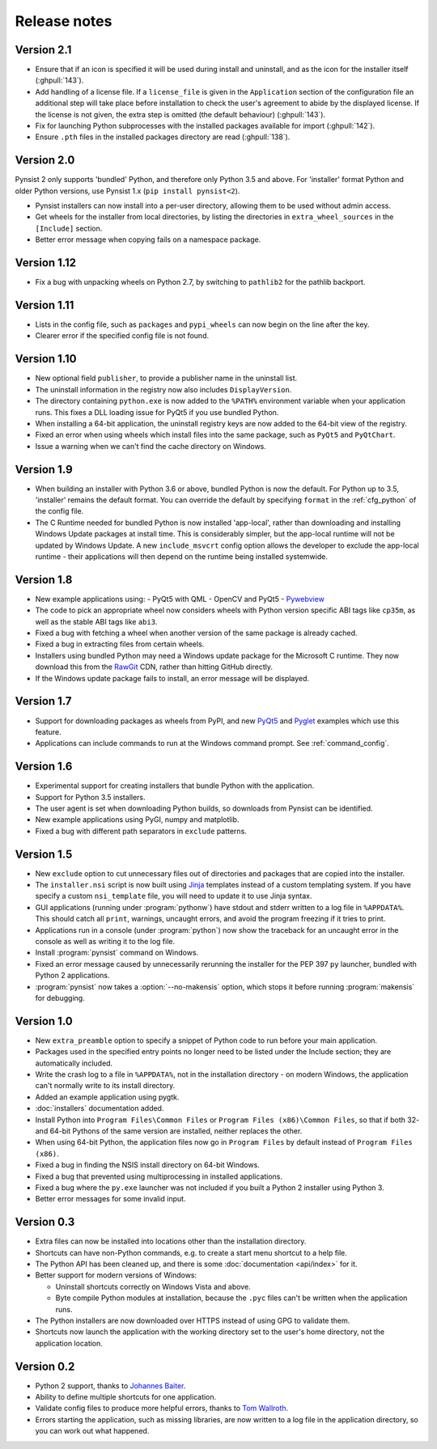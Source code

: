 Release notes
=============

Version 2.1
-----------

* Ensure that if an icon is specified it will be used during install and
  uninstall, and as the icon for the installer itself (:ghpull:`143`).
* Add handling of a license file. If a ``license_file`` is given in the
  ``Application`` section of the configuration file an additional step will take
  place before installation to check the user's agreement to abide by the
  displayed license. If the license is not given, the extra step is omitted
  (the default behaviour) (:ghpull:`143`).
* Fix for launching Python subprocesses with the installed packages available
  for import (:ghpull:`142`).
* Ensure ``.pth`` files in the installed packages directory are read
  (:ghpull:`138`).

Version 2.0
-----------

Pynsist 2 only supports 'bundled' Python, and therefore only Python 3.5 and
above. For 'installer' format Python and older Python versions, use Pynsist 1.x
(``pip install pynsist<2``).

* Pynsist installers can now install into a per-user directory, allowing them
  to be used without admin access.
* Get wheels for the installer from local directories, by listing the
  directories in ``extra_wheel_sources`` in the ``[Include]`` section.
* Better error message when copying fails on a namespace package.

Version 1.12
------------

* Fix a bug with unpacking wheels on Python 2.7, by switching to ``pathlib2``
  for the pathlib backport.

Version 1.11
------------

* Lists in the config file, such as ``packages`` and ``pypi_wheels`` can now
  begin on the line after the key.
* Clearer error if the specified config file is not found.

Version 1.10
------------

* New optional field ``publisher``, to provide a publisher name in the uninstall
  list.
* The uninstall information in the registry now also includes ``DisplayVersion``.
* The directory containing ``python.exe`` is now added to the ``%PATH%``
  environment variable when your application runs. This fixes a DLL loading
  issue for PyQt5 if you use bundled Python.
* When installing a 64-bit application, the uninstall registry keys are now
  added to the 64-bit view of the registry.
* Fixed an error when using wheels which install files into the same package,
  such as ``PyQt5`` and ``PyQtChart``.
* Issue a warning when we can't find the cache directory on Windows.

Version 1.9
-----------

* When building an installer with Python 3.6 or above, bundled Python
  is now the default. For Python up to 3.5, 'installer' remains
  the default format. You can override the default by specifying ``format`` in
  the :ref:`cfg_python` of the config file.
* The C Runtime needed for bundled Python is now installed 'app-local', rather
  than downloading and installing Windows Update packages at install time. This
  is considerably simpler, but the app-local runtime will not be updated by
  Windows Update. A new ``include_msvcrt`` config option allows the developer to
  exclude the app-local runtime - their applications will then depend on the
  runtime being installed systemwide.

Version 1.8
-----------

* New example applications using:
  - PyQt5 with QML
  - OpenCV and PyQt5
  - `Pywebview <https://github.com/r0x0r/pywebview>`__
* The code to pick an appropriate wheel now considers wheels with Python version
  specific ABI tags like ``cp35m``, as well as the stable ABI tags like ``abi3``.
* Fixed a bug with fetching a wheel when another version of the same package
  is already cached.
* Fixed a bug in extracting files from certain wheels.
* Installers using bundled Python may need a Windows
  update package for the Microsoft C runtime. They now download this from the
  `RawGit <https://rawgit.com/>`__ CDN, rather than hitting GitHub directly.
* If the Windows update package fails to install, an error message will be
  displayed.

Version 1.7
-----------

* Support for downloading packages as wheels from PyPI, and new
  `PyQt5 <https://github.com/takluyver/pynsist/tree/master/examples/pyqt5>`__ and
  `Pyglet <https://github.com/takluyver/pynsist/tree/master/examples/pyglet>`__
  examples which use this feature.
* Applications can include commands to run at the Windows command prompt. See
  :ref:`command_config`.

Version 1.6
-----------

* Experimental support for creating installers that bundle Python with the
  application.
* Support for Python 3.5 installers.
* The user agent is set when downloading Python builds, so downloads from
  Pynsist can be identified.
* New example applications using PyGI, numpy and matplotlib.
* Fixed a bug with different path separators in ``exclude`` patterns.

Version 1.5
-----------

* New ``exclude`` option to cut unnecessary files out of directories and
  packages that are copied into the installer.
* The ``installer.nsi`` script is now built using `Jinja <http://jinja.pocoo.org/>`_
  templates instead of a custom templating system. If you have specify a custom
  ``nsi_template`` file, you will need to update it to use Jinja syntax.
* GUI applications (running under :program:`pythonw`) have stdout and stderr
  written to a log file in ``%APPDATA%``. This should catch all ``print``,
  warnings, uncaught errors, and avoid the program freezing if it tries to
  print.
* Applications run in a console (under :program:`python`) now show the traceback
  for an uncaught error in the console as well as writing it to the log file.
* Install :program:`pynsist` command on Windows.
* Fixed an error message caused by unnecessarily rerunning the installer for the
  PEP 397 ``py`` launcher, bundled with Python 2 applications.
* :program:`pynsist` now takes a :option:`--no-makensis` option, which stops it
  before running :program:`makensis` for debugging.

Version 1.0
-----------

* New ``extra_preamble`` option to specify a snippet of Python code to run
  before your main application.
* Packages used in the specified entry points no longer need to be listed
  under the Include section; they are automatically included.
* Write the crash log to a file in ``%APPDATA%``, not in the installation
  directory - on modern Windows, the application can't normally write to its
  install directory.
* Added an example application using pygtk.
* :doc:`installers` documentation added.
* Install Python into ``Program Files\Common Files`` or ``Program Files (x86)\Common Files``,
  so that if both 32- and 64-bit Pythons of the same version are installed,
  neither replaces the other.
* When using 64-bit Python, the application files now go in ``Program Files`` by
  default instead of ``Program Files (x86)``.
* Fixed a bug in finding the NSIS install directory on 64-bit Windows.
* Fixed a bug that prevented using multiprocessing in installed applications.
* Fixed a bug where the ``py.exe`` launcher was not included if you built a
  Python 2 installer using Python 3.
* Better error messages for some invalid input.

Version 0.3
-----------

* Extra files can now be installed into locations other than the installation
  directory.
* Shortcuts can have non-Python commands, e.g. to create a start menu shortcut
  to a help file.
* The Python API has been cleaned up, and there is some :doc:`documentation
  <api/index>` for it.
* Better support for modern versions of Windows:

  * Uninstall shortcuts correctly on Windows Vista and above.
  * Byte compile Python modules at installation, because the ``.pyc`` files
    can't be written when the application runs.

* The Python installers are now downloaded over HTTPS instead of using GPG to
  validate them.
* Shortcuts now launch the application with the working directory set to the
  user's home directory, not the application location.

Version 0.2
-----------

* Python 2 support, thanks to `Johannes Baiter <https://github.com/jbaiter>`_.
* Ability to define multiple shortcuts for one application.
* Validate config files to produce more helpful errors, thanks to
  `Tom Wallroth <https://github.com/devsnd>`_.
* Errors starting the application, such as missing libraries, are now written
  to a log file in the application directory, so you can work out what
  happened.
